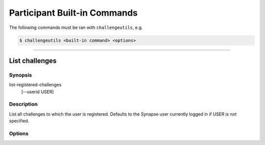 .. _challengeutils-part-cmd:

*****************************
Participant Built-in Commands
*****************************

The following commands must be ran with ``challengeutils``, e.g.

.. code:: console

    $ challengeutils <built-in command> <options>

-------


List challenges
---------------

Synopsis
^^^^^^^^

list-registered-challenges
    [--userid USER]

Description
^^^^^^^^^^^

List all challenges to which the user is registered. Defaults to the
Synapse user currently logged in if USER is not specified.

Options
^^^^^^^

.. program:: challengeutils list-registered-challenges

.. cmdoption:: --userid USER

    Synapse user ID or username